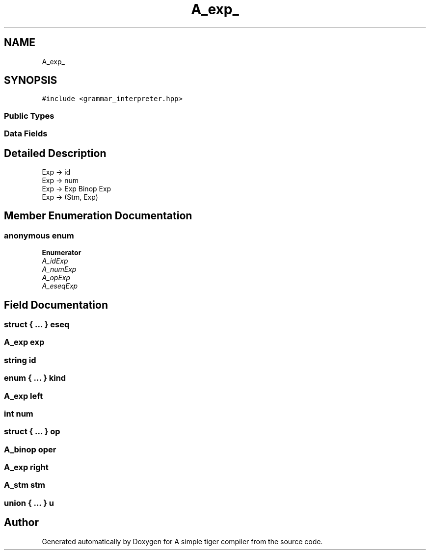 .TH "A_exp_" 3 "A simple tiger compiler" \" -*- nroff -*-
.ad l
.nh
.SH NAME
A_exp_
.SH SYNOPSIS
.br
.PP
.PP
\fC#include <grammar_interpreter\&.hpp>\fP
.SS "Public Types"
.SS "Data Fields"
.SH "Detailed Description"
.PP 

.PP
.nf
Exp \-> id
Exp \-> num
Exp \-> Exp Binop Exp
Exp \-> (Stm, Exp)

.fi
.PP
 
.SH "Member Enumeration Documentation"
.PP 
.SS "anonymous enum"

.PP
\fBEnumerator\fP
.in +1c
.TP
\fB\fIA_idExp \fP\fP
.TP
\fB\fIA_numExp \fP\fP
.TP
\fB\fIA_opExp \fP\fP
.TP
\fB\fIA_eseqExp \fP\fP
.SH "Field Documentation"
.PP 
.SS "struct  { \&.\&.\&. }  eseq"

.SS "\fBA_exp\fP exp"

.SS "\fBstring\fP id"

.SS "enum  { \&.\&.\&. }  kind"

.SS "\fBA_exp\fP left"

.SS "int num"

.SS "struct  { \&.\&.\&. }  op"

.SS "\fBA_binop\fP oper"

.SS "\fBA_exp\fP right"

.SS "\fBA_stm\fP stm"

.SS "union  { \&.\&.\&. }  u"


.SH "Author"
.PP 
Generated automatically by Doxygen for A simple tiger compiler from the source code\&.
